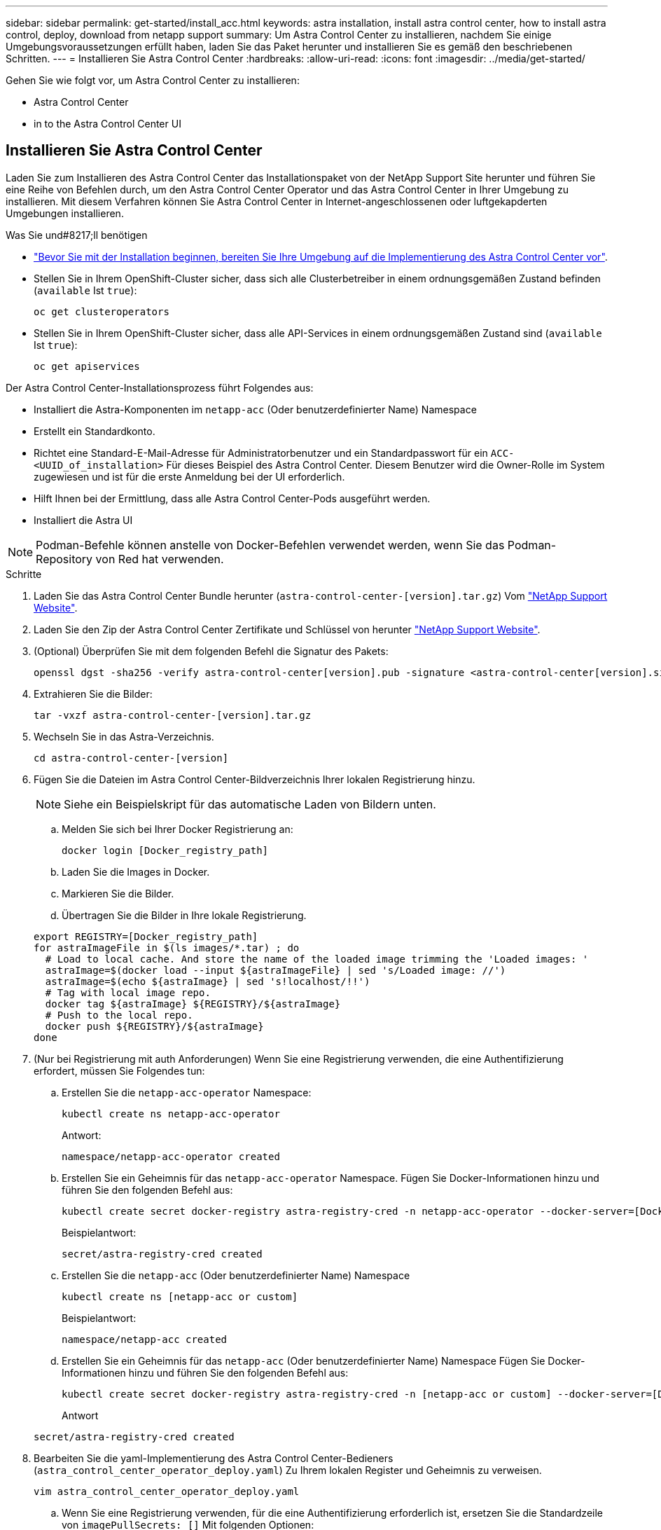---
sidebar: sidebar 
permalink: get-started/install_acc.html 
keywords: astra installation, install astra control center, how to install astra control, deploy, download from netapp support 
summary: Um Astra Control Center zu installieren, nachdem Sie einige Umgebungsvoraussetzungen erfüllt haben, laden Sie das Paket herunter und installieren Sie es gemäß den beschriebenen Schritten. 
---
= Installieren Sie Astra Control Center
:hardbreaks:
:allow-uri-read: 
:icons: font
:imagesdir: ../media/get-started/


Gehen Sie wie folgt vor, um Astra Control Center zu installieren:

*  Astra Control Center
*  in to the Astra Control Center UI




== Installieren Sie Astra Control Center

Laden Sie zum Installieren des Astra Control Center das Installationspaket von der NetApp Support Site herunter und führen Sie eine Reihe von Befehlen durch, um den Astra Control Center Operator und das Astra Control Center in Ihrer Umgebung zu installieren. Mit diesem Verfahren können Sie Astra Control Center in Internet-angeschlossenen oder luftgekapderten Umgebungen installieren.

.Was Sie und#8217;ll benötigen
* link:requirements.html["Bevor Sie mit der Installation beginnen, bereiten Sie Ihre Umgebung auf die Implementierung des Astra Control Center vor"].
* Stellen Sie in Ihrem OpenShift-Cluster sicher, dass sich alle Clusterbetreiber in einem ordnungsgemäßen Zustand befinden (`available` Ist `true`):
+
[listing]
----
oc get clusteroperators
----
* Stellen Sie in Ihrem OpenShift-Cluster sicher, dass alle API-Services in einem ordnungsgemäßen Zustand sind (`available` Ist `true`):
+
[listing]
----
oc get apiservices
----


Der Astra Control Center-Installationsprozess führt Folgendes aus:

* Installiert die Astra-Komponenten im `netapp-acc` (Oder benutzerdefinierter Name) Namespace
* Erstellt ein Standardkonto.
* Richtet eine Standard-E-Mail-Adresse für Administratorbenutzer und ein Standardpasswort für ein `ACC-<UUID_of_installation>` Für dieses Beispiel des Astra Control Center. Diesem Benutzer wird die Owner-Rolle im System zugewiesen und ist für die erste Anmeldung bei der UI erforderlich.
* Hilft Ihnen bei der Ermittlung, dass alle Astra Control Center-Pods ausgeführt werden.
* Installiert die Astra UI



NOTE: Podman-Befehle können anstelle von Docker-Befehlen verwendet werden, wenn Sie das Podman-Repository von Red hat verwenden.

.Schritte
. Laden Sie das Astra Control Center Bundle herunter (`astra-control-center-[version].tar.gz`) Vom https://mysupport.netapp.com/site/products/all/details/astra-control-center/downloads-tab["NetApp Support Website"^].
. Laden Sie den Zip der Astra Control Center Zertifikate und Schlüssel von herunter https://mysupport.netapp.com/site/products/all/details/astra-control-center/downloads-tab["NetApp Support Website"^].
. (Optional) Überprüfen Sie mit dem folgenden Befehl die Signatur des Pakets:
+
[listing]
----
openssl dgst -sha256 -verify astra-control-center[version].pub -signature <astra-control-center[version].sig astra-control-center[version].tar.gz
----
. Extrahieren Sie die Bilder:
+
[listing]
----
tar -vxzf astra-control-center-[version].tar.gz
----
. Wechseln Sie in das Astra-Verzeichnis.
+
[listing]
----
cd astra-control-center-[version]
----
. Fügen Sie die Dateien im Astra Control Center-Bildverzeichnis Ihrer lokalen Registrierung hinzu.
+

NOTE: Siehe ein Beispielskript für das automatische Laden von Bildern unten.

+
.. Melden Sie sich bei Ihrer Docker Registrierung an:
+
[listing]
----
docker login [Docker_registry_path]
----
.. Laden Sie die Images in Docker.
.. Markieren Sie die Bilder.
.. Übertragen Sie die Bilder in Ihre lokale Registrierung.


+
[listing]
----
export REGISTRY=[Docker_registry_path]
for astraImageFile in $(ls images/*.tar) ; do
  # Load to local cache. And store the name of the loaded image trimming the 'Loaded images: '
  astraImage=$(docker load --input ${astraImageFile} | sed 's/Loaded image: //')
  astraImage=$(echo ${astraImage} | sed 's!localhost/!!')
  # Tag with local image repo.
  docker tag ${astraImage} ${REGISTRY}/${astraImage}
  # Push to the local repo.
  docker push ${REGISTRY}/${astraImage}
done
----
. (Nur bei Registrierung mit auth Anforderungen) Wenn Sie eine Registrierung verwenden, die eine Authentifizierung erfordert, müssen Sie Folgendes tun:
+
.. Erstellen Sie die `netapp-acc-operator` Namespace:
+
[listing]
----
kubectl create ns netapp-acc-operator
----
+
Antwort:

+
[listing]
----
namespace/netapp-acc-operator created
----
.. Erstellen Sie ein Geheimnis für das `netapp-acc-operator` Namespace. Fügen Sie Docker-Informationen hinzu und führen Sie den folgenden Befehl aus:
+
[listing]
----
kubectl create secret docker-registry astra-registry-cred -n netapp-acc-operator --docker-server=[Docker_registry_path] --docker-username=[username] --docker-password=[token]
----
+
Beispielantwort:

+
[listing]
----
secret/astra-registry-cred created
----
.. Erstellen Sie die `netapp-acc` (Oder benutzerdefinierter Name) Namespace
+
[listing]
----
kubectl create ns [netapp-acc or custom]
----
+
Beispielantwort:

+
[listing]
----
namespace/netapp-acc created
----
.. Erstellen Sie ein Geheimnis für das `netapp-acc` (Oder benutzerdefinierter Name) Namespace Fügen Sie Docker-Informationen hinzu und führen Sie den folgenden Befehl aus:
+
[listing]
----
kubectl create secret docker-registry astra-registry-cred -n [netapp-acc or custom] --docker-server=[Docker_registry_path] --docker-username=[username] --docker-password=[token]
----
+
Antwort

+
[listing]
----
secret/astra-registry-cred created
----


. Bearbeiten Sie die yaml-Implementierung des Astra Control Center-Bedieners (`astra_control_center_operator_deploy.yaml`) Zu Ihrem lokalen Register und Geheimnis zu verweisen.
+
[listing]
----
vim astra_control_center_operator_deploy.yaml
----
+
.. Wenn Sie eine Registrierung verwenden, für die eine Authentifizierung erforderlich ist, ersetzen Sie die Standardzeile von `imagePullSecrets: []` Mit folgenden Optionen:
+
[listing]
----
imagePullSecrets:
- name: astra-registry-cred
----
.. Ändern `[Docker_registry_path]` Für das `kube-rbac-prox` Bild zum Registrierungspfad, in dem Sie die Bilder in einem vorherigen Schritt verschoben haben.
.. Ändern `[Docker_registry_path]` Für das `acc-operator-controller-manager` Bild zum Registrierungspfad, in dem Sie die Bilder in einem vorherigen Schritt verschoben haben.


+
[listing, subs="+quotes"]
----
apiVersion: apps/v1
kind: Deployment
metadata:
  labels:
    control-plane: controller-manager
  name: acc-operator-controller-manager
  namespace: netapp-acc-operator
spec:
  replicas: 1
  selector:
    matchLabels:
      control-plane: controller-manager
  template:
    metadata:
      labels:
        control-plane: controller-manager
    spec:
      containers:
      - args:
        - --secure-listen-address=0.0.0.0:8443
        - --upstream=http://127.0.0.1:8080/
        - --logtostderr=true
        - --v=10
        *image: [Docker_registry_path]/kube-rbac-proxy:v0.5.0*
        name: kube-rbac-proxy
        ports:
        - containerPort: 8443
          name: https
      - args:
        - --health-probe-bind-address=:8081
        - --metrics-bind-address=127.0.0.1:8080
        - --leader-elect
        command:
        - /manager
        env:
        - name: ACCOP_LOG_LEVEL
          value: "2"
        *image: [Docker_registry_path]/acc-operator:[version x.y.z]*
        imagePullPolicy: IfNotPresent
      *imagePullSecrets: []*
----
. Bearbeiten Sie die Datei Astra Control Center Custom Resource (CR) (`astra_control_center_min.yaml`):
+
[listing]
----
vim astra_control_center_min.yaml
----
+

NOTE: Falls für Ihre Umgebung zusätzliche Anpassungen erforderlich sind, können Sie dies verwenden `astra_control_center.yaml` Als Alternative CR. `astra_control_center_min.yaml` Ist die Standard-CR und ist für die meisten Installationen geeignet.

+

NOTE: Die vom CR konfigurierten Eigenschaften können nach der ersten Implementierung des Astra Control Center nicht geändert werden.

+
.. Ändern `[Docker_registry_path]` Zum Registrierungspfad, in dem Sie die Bilder im vorherigen Schritt verschoben haben.
.. Ändern Sie das `accountName` Zeichenfolge an den Namen, den Sie dem Konto zuordnen möchten.
.. Ändern Sie das `astraAddress` Zeichenfolge an den FQDN, den Sie in Ihrem Browser für den Zugriff auf Astra verwenden möchten. Verwenden Sie es nicht `http://` Oder `https://` In der Adresse. Kopieren Sie diesen FQDN zur Verwendung in einem  in to the Astra Control Center UI,Später Schritt.
.. Ändern Sie das `email` Zeichenfolge zur standardmäßigen ursprünglichen Administratoradresse. Kopieren Sie diese E-Mail-Adresse zur Verwendung in A  in to the Astra Control Center UI,Später Schritt.
.. Ändern `enrolled` Für AutoSupport bis `false` Für Websites ohne Internetverbindung oder Aufbewahrung `true` Für verbundene Standorte.
.. (Optional) Geben Sie einen Vornamen ein `firstName` Und Nachname `lastName` Des Benutzers, der dem Konto zugeordnet ist. Sie können diesen Schritt jetzt oder später in der Benutzeroberfläche ausführen.
.. (Optional) Ändern Sie den `storageClass` Nutzen Sie bei Bedarf für Ihre Installation einen anderen Trident Storage Class-Mitarbeiter.
.. Wenn Sie keine Registrierung verwenden, für die eine Autorisierung erforderlich ist, löschen Sie das `secret` Linie.


+
[listing, subs="+quotes"]
----
apiVersion: astra.netapp.io/v1
kind: AstraControlCenter
metadata:
  name: astra
spec:
  *accountName: "Example"*
  astraVersion: "ASTRA_VERSION"
  *astraAddress: "astra.example.com"*
  autoSupport:
    *enrolled: true*
  *email: "[admin@example.com]"*
  *firstName: "SRE"*
  *lastName: "Admin"*
  imageRegistry:
    *name: "[Docker_registry_path]"*
    *secret: "astra-registry-cred"*
  *storageClass: "ontap-gold"*
----
. Installieren Sie den Astra Control Center-Operator:
+
[listing]
----
kubectl apply -f astra_control_center_operator_deploy.yaml
----
+
Beispielantwort:

+
[listing]
----
namespace/netapp-acc-operator created
customresourcedefinition.apiextensions.k8s.io/astracontrolcenters.astra.netapp.io created
role.rbac.authorization.k8s.io/acc-operator-leader-election-role created
clusterrole.rbac.authorization.k8s.io/acc-operator-manager-role created
clusterrole.rbac.authorization.k8s.io/acc-operator-metrics-reader created
clusterrole.rbac.authorization.k8s.io/acc-operator-proxy-role created
rolebinding.rbac.authorization.k8s.io/acc-operator-leader-election-rolebinding created
clusterrolebinding.rbac.authorization.k8s.io/acc-operator-manager-rolebinding created
clusterrolebinding.rbac.authorization.k8s.io/acc-operator-proxy-rolebinding created
configmap/acc-operator-manager-config created
service/acc-operator-controller-manager-metrics-service created
deployment.apps/acc-operator-controller-manager created
----
. Wenn Sie dies in einem vorherigen Schritt nicht bereits getan haben, erstellen Sie das `netapp-acc` (Oder benutzerdefinierter) Namespace:
+
[listing]
----
kubectl create ns [netapp-acc or custom]
----
+
Beispielantwort:

+
[listing]
----
namespace/netapp-acc created
----
. Führen Sie den folgenden Patch aus, um ihn zu korrigieren link:https://docs.netapp.com/us-en/astra-control-center/release-notes/known-issues.html#Incorrect-ClusterRoleBinding-created-by-Astra-Control-Center-CRD-during-installation["Bindung der Cluster-Rolle"].
. Installieren Sie das Astra Control Center im `netapp-acc` (Oder Ihr individueller) Namespace:
+
[listing]
----
kubectl apply -f astra_control_center_min.yaml -n [netapp-acc or custom]
----
+
Beispielantwort:

+
[listing]
----
astracontrolcenter.astra.netapp.io/astra created
----
. Vergewissern Sie sich, dass alle Systemkomponenten erfolgreich installiert wurden.
+
[listing]
----
kubectl get pods -n [netapp-acc or custom]
----
+
Jeder Pod sollte einen Status von haben `Running`. Es kann mehrere Minuten dauern, bis die System-Pods implementiert sind.

+
Beispielantwort:

+
[listing]
----
NAME                                         READY   STATUS    RESTARTS   AGE
acc-helm-repo-5fdfff786f-gkv6z               1/1     Running   0          4m58s
activity-649f869bf7-jn5gs                    1/1     Running   0          3m14s
asup-79846b5fdc-s9s97                        1/1     Running   0          3m10s
authentication-84c78f5cf4-qhx9t              1/1     Running   0          118s
billing-9b8496787-v8rzv                      1/1     Running   0          2m54s
bucketservice-5fb876d9d5-wkfvz               1/1     Running   0          3m26s
cloud-extension-f9f4f59c6-dz6s6              1/1     Running   0          3m
cloud-insights-service-5676b8c6d4-6q7lv      1/1     Running   0          2m52s
composite-compute-7dcc9c6d6c-lxdr6           1/1     Running   0          2m50s
composite-volume-74dbfd7577-cd42b            1/1     Running   0          3m2s
credentials-75dbf46f9d-5qm2b                 1/1     Running   0          3m32s
entitlement-6cf875cb48-gkvhp                 1/1     Running   0          3m12s
features-74fd97bb46-vss2n                    1/1     Running   0          3m6s
fluent-bit-ds-2g9jb                          1/1     Running   0          113s
fluent-bit-ds-5tg5h                          1/1     Running   0          113s
fluent-bit-ds-qfxb8                          1/1     Running   0          113s
graphql-server-7769f98b86-p4qrv              1/1     Running   0          90s
identity-566c566cd5-ntfj6                    1/1     Running   0          3m16s
influxdb2-0                                  1/1     Running   0          4m43s
krakend-5cb8d56978-44q66                     1/1     Running   0          93s
license-66cbbc6f48-27kgf                     1/1     Running   0          3m4s
login-ui-584f7fd84b-dmdrp                    1/1     Running   0          87s
loki-0                                       1/1     Running   0          4m44s
metrics-ingestion-service-6dcfddf45f-mhnvh   1/1     Running   0          3m8s
monitoring-operator-78d67b4d4-nxs6v          2/2     Running   0          116s
nats-0                                       1/1     Running   0          4m40s
nats-1                                       1/1     Running   0          4m26s
nats-2                                       1/1     Running   0          4m15s
nautilus-9b664bc55-rn9t8                     1/1     Running   0          2m56s
openapi-dc5ddfb7d-6q8vh                      1/1     Running   0          3m20s
polaris-consul-consul-5tjs7                  1/1     Running   0          4m43s
polaris-consul-consul-5wbnx                  1/1     Running   0          4m43s
polaris-consul-consul-bfvl7                  1/1     Running   0          4m43s
polaris-consul-consul-server-0               1/1     Running   0          4m43s
polaris-consul-consul-server-1               1/1     Running   0          4m43s
polaris-consul-consul-server-2               1/1     Running   0          4m43s
polaris-mongodb-0                            2/2     Running   0          4m49s
polaris-mongodb-1                            2/2     Running   0          4m22s
polaris-mongodb-arbiter-0                    1/1     Running   0          4m49s
polaris-ui-6648875998-75d98                  1/1     Running   0          92s
polaris-vault-0                              1/1     Running   0          4m41s
polaris-vault-1                              1/1     Running   0          4m41s
polaris-vault-2                              1/1     Running   0          4m41s
storage-backend-metrics-69546f4fc8-m7lfj     1/1     Running   0          3m22s
storage-provider-5d46f755b-qfv89             1/1     Running   0          3m30s
support-5dc579865c-z4pwq                     1/1     Running   0          3m18s
telegraf-ds-4452f                            1/1     Running   0          113s
telegraf-ds-gnqxl                            1/1     Running   0          113s
telegraf-ds-jhw74                            1/1     Running   0          113s
telegraf-rs-gg6m4                            1/1     Running   0          113s
telemetry-service-6dcc875f98-zft26           1/1     Running   0          3m24s
tenancy-7f7f77f699-q7l6w                     1/1     Running   0          3m28s
traefik-769d846f9b-c9crt                     1/1     Running   0          83s
traefik-769d846f9b-l9n4k                     1/1     Running   0          67s
trident-svc-8649c8bfc5-pdj79                 1/1     Running   0          2m57s
vault-controller-745879f98b-49c5v            1/1     Running   0          4m51s
----
. (Optional) um sicherzustellen, dass die Installation abgeschlossen ist, können Sie sich die ansehen `acc-operator` Protokolle mit dem folgenden Befehl
+
[listing]
----
kubectl logs deploy/acc-operator-controller-manager -n netapp-acc-operator -c manager -f
----
. Wenn alle Pods ausgeführt werden, überprüfen Sie den Installationserfolg, indem Sie die AstraControlCenter-Instanz abrufen, die vom ACC-Operator installiert wurde.
+
[listing]
----
kubectl get acc -o yaml -n netapp-acc
----
. Prüfen Sie die `status.deploymentState` Feld in der Antwort für das `Deployed` Wert: Wenn die Bereitstellung nicht erfolgreich war, wird stattdessen eine Fehlermeldung angezeigt.
+

NOTE: Sie werden die verwenden `uuid` Im nächsten Schritt.

+
[listing, subs="+quotes"]
----
apiVersion: v1
items:
- apiVersion: astra.netapp.io/v1
  kind: AstraControlCenter
  metadata:
    creationTimestamp: "2021-07-28T21:36:49Z"
    finalizers:
    - astracontrolcenter.netapp.io/finalizer
   generation: 1
    name: astra
    namespace: netapp-acc
    resourceVersion: "27797604"
    selfLink: /apis/astra.netapp.io/v1/namespaces/netapp-acc/astracontrolcenters/astra
    uid: 61cd8b65-047b-431a-ba35-510afcb845f1
  spec:
    accountName: Example
    astraAddress: astra.example.com
    astraResourcesScaler: "Off"
    astraVersion: 21.08.52
    autoSupport:
      enrolled: false
    email: admin@example.com
    firstName: SRE
    lastName: Admin
    imageRegistry:
      name: registry_name/astra
  status:
    certManager: deploy
    *deploymentState: Deployed*
    observedGeneration: 1
    observedVersion: 21.08.52
    postInstall: Complete
    *uuid: c49008a5-4ef1-4c5d-a53e-830daf994116*
kind: List
metadata:
  resourceVersion: ""
  selfLink: ""
----
. Um das einmalige Passwort zu erhalten, das Sie bei der Anmeldung beim Astra Control Center verwenden, kopieren Sie das `status.uuid` Wert aus der Antwort im vorherigen Schritt. Das Passwort lautet `ACC-` Anschließend der UUID-Wert (`ACC-[UUID]` Oder in diesem Beispiel `ACC-c49008a5-4ef1-4c5d-a53e-830daf994116`).




== Melden Sie sich in der UI des Astra Control Center an

Nach der Installation von ACC ändern Sie das Kennwort für den Standardadministrator und melden sich beim Dashboard von ACC UI an.

.Schritte
. Geben Sie in einem Browser den FQDN ein, den Sie in verwendet haben `astraAddress` Im  `astra_control_center_min.yaml` CR, wenn  Astra Control Center,Sie haben ACC installiert.
. Akzeptieren Sie die selbstsignierten Zertifikate, wenn Sie dazu aufgefordert werden.
+

NOTE: Sie können nach der Anmeldung ein benutzerdefiniertes Zertifikat erstellen.

. Geben Sie auf der Anmeldeseite des Astra Control Center den Wert ein, den Sie für verwendet haben `email` In `astra_control_center_min.yaml` CR, wenn  Astra Control Center,Sie haben ACC installiert, Gefolgt von dem Einzeitkennwort (`ACC-[UUID]`).
+

NOTE: Wenn Sie dreimal ein falsches Passwort eingeben, wird das Administratorkonto 15 Minuten lang gesperrt.

. Wählen Sie *Login*.
. Ändern Sie das Passwort, wenn Sie dazu aufgefordert werden.
+

NOTE: Wenn es sich um Ihre erste Anmeldung handelt und Sie das Passwort vergessen haben und noch keine anderen Administratorkonten erstellt wurden, wenden Sie sich an den NetApp Support, um Unterstützung bei der Passwortwiederherstellung zu erhalten.

. (Optional) Entfernen Sie das vorhandene selbst signierte TLS-Zertifikat und ersetzen Sie es durch ein link:../get-started/add-custom-tls-certificate.html["Benutzerdefiniertes TLS-Zertifikat, signiert von einer Zertifizierungsstelle (CA)"].




== Beheben Sie die Fehlerbehebung für die Installation

Wenn einer der Dienstleistungen in ist `Error` Status, können Sie die Protokolle überprüfen. Suchen Sie nach API-Antwortcodes im Bereich von 400 bis 500. Diese geben den Ort an, an dem ein Fehler aufgetreten ist.

.Schritte
. Um die Bedienerprotokolle des Astra Control Center zu überprüfen, geben Sie Folgendes ein:
+
[listing]
----
kubectl logs --follow -n netapp-acc-operator $(kubectl get pods -n netapp-acc-operator -o name)  -c manager
----




== Was kommt als Nächstes

Führen Sie die Implementierung durch link:setup_overview.html["Setup-Aufgaben"].
